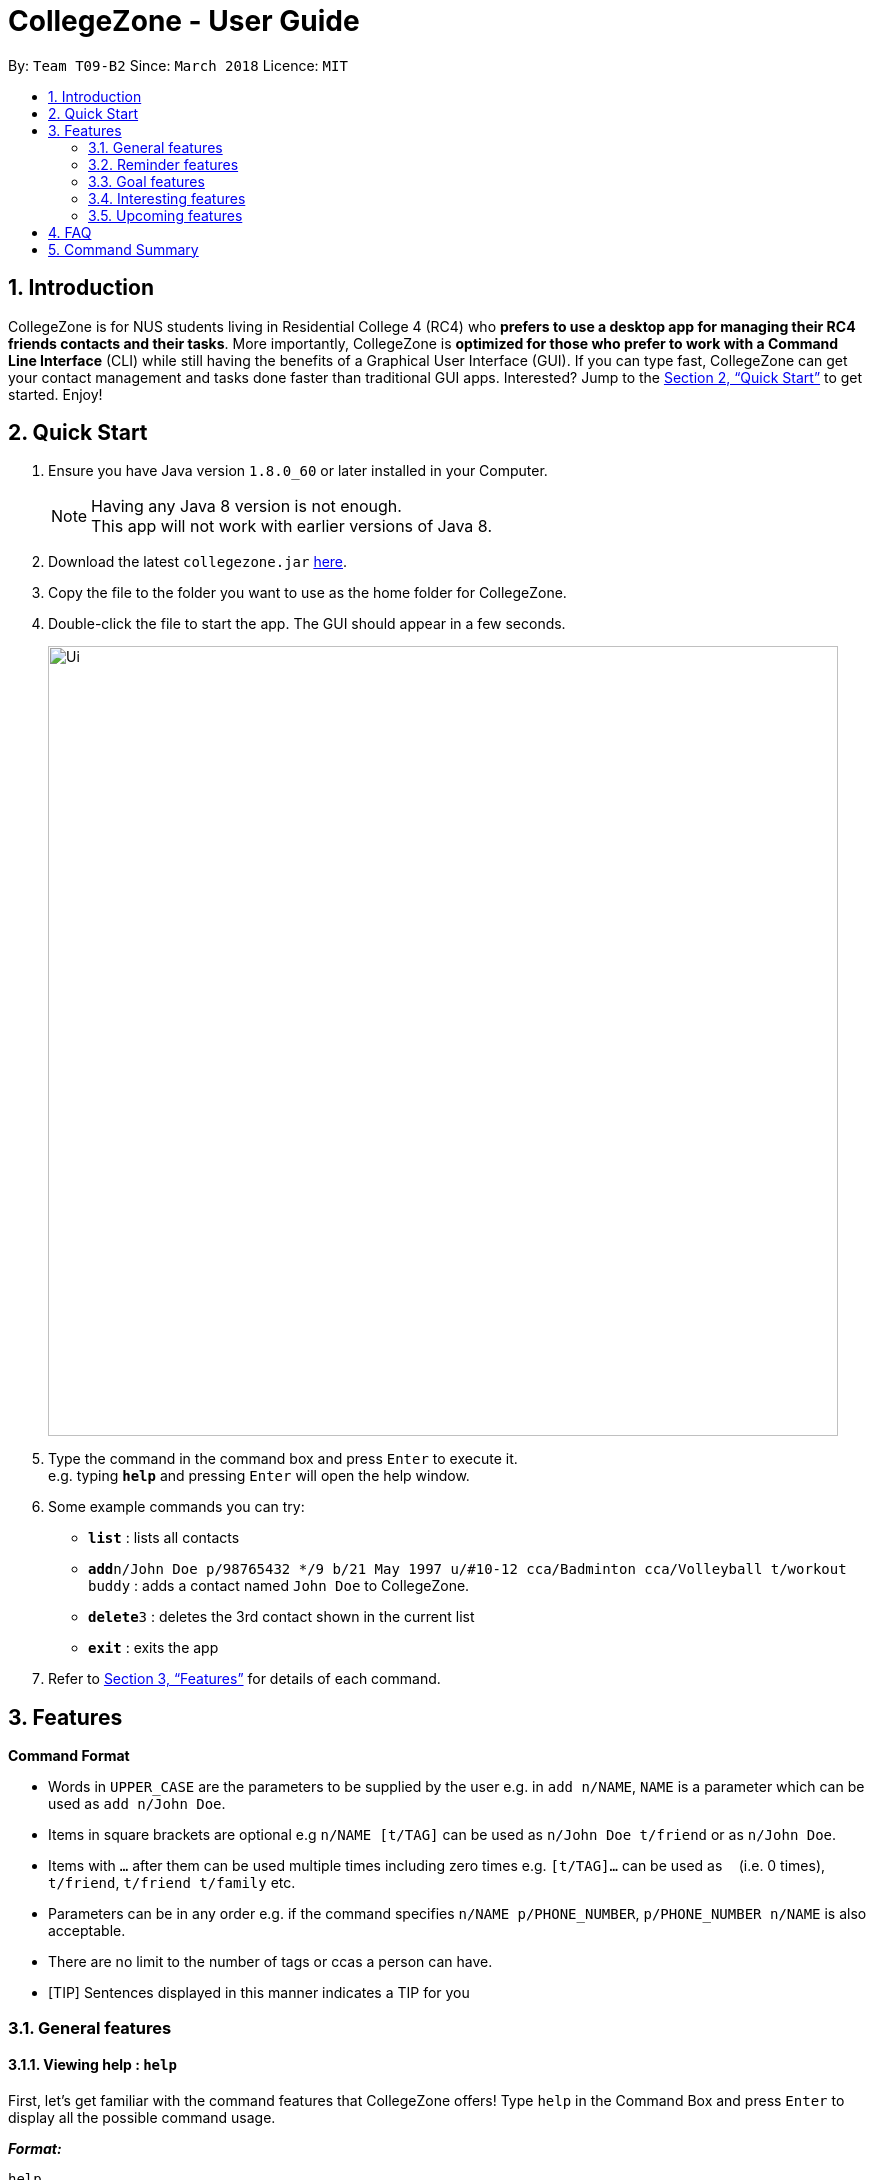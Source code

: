 = CollegeZone - User Guide
:toc:
:toc-title:
:toc-placement: preamble
:sectnums:
:imagesDir: images
:stylesDir: stylesheets
:xrefstyle: full
:experimental:
ifdef::env-github[]
:tip-caption: :bulb:
:note-caption: :information_source:
endif::[]
:repoURL: https://github.com/CS2103JAN2018-T09-B2/main

By: `Team T09-B2`      Since: `March 2018`      Licence: `MIT`

== Introduction

CollegeZone is for NUS students living in Residential College 4 (RC4) who *prefers to use a desktop app for managing their RC4 friends contacts and their tasks*. More importantly, CollegeZone is *optimized for those who prefer to work with a Command Line Interface* (CLI) while still having the benefits of a Graphical User Interface (GUI). If you can type fast, CollegeZone can get your contact management and tasks done faster than traditional GUI apps. Interested? Jump to the <<Quick Start>> to get started. Enjoy!

== Quick Start

.  Ensure you have Java version `1.8.0_60` or later installed in your Computer.
+
[NOTE]
Having any Java 8 version is not enough. +
This app will not work with earlier versions of Java 8.
+
.  Download the latest `collegezone.jar` link:{repoURL}/releases[here].
.  Copy the file to the folder you want to use as the home folder for CollegeZone.
.  Double-click the file to start the app. The GUI should appear in a few seconds.
+
image::Ui.png[width="790"]
+
.  Type the command in the command box and press kbd:[Enter] to execute it. +
e.g. typing *`help`* and pressing kbd:[Enter] will open the help window.
.  Some example commands you can try:

* *`list`* : lists all contacts
* **`add`**`n/John Doe p/98765432 */9 b/21 May 1997 u/#10-12 cca/Badminton cca/Volleyball t/workout buddy` : adds a contact named `John Doe` to CollegeZone.
* **`delete`**`3` : deletes the 3rd contact shown in the current list
* *`exit`* : exits the app

.  Refer to <<Features>> for details of each command.

[[Features]]
== Features

====
*Command Format*

* Words in `UPPER_CASE` are the parameters to be supplied by the user e.g. in `add n/NAME`, `NAME` is a parameter which can be used as `add n/John Doe`.
* Items in square brackets are optional e.g `n/NAME [t/TAG]` can be used as `n/John Doe t/friend` or as `n/John Doe`.
* Items with `…`​ after them can be used multiple times including zero times e.g. `[t/TAG]...` can be used as `{nbsp}` (i.e. 0 times), `t/friend`, `t/friend t/family` etc.
* Parameters can be in any order e.g. if the command specifies `n/NAME p/PHONE_NUMBER`, `p/PHONE_NUMBER n/NAME` is also acceptable.
* There are no limit to the number of tags or ccas a person can have.
* [TIP]
Sentences displayed in this manner indicates a TIP for you
====

=== General features
==== *Viewing help : `help`*
First, let's get familiar with the command features that CollegeZone offers! Type `help` in the Command Box and press kbd:[Enter] to display all the possible command usage.

*_Format:_*
```java
help
```
==== *Adding a person: `add OR a`*
Currently, CollegeZone is empty. Try to add a fellow RC4 friend into CollegeZone using the `add` or `a` command.

*_Formats:_*
```java
add n/NAME p/PHONE_NUMBER */LEVEL_OF_FRIENDSHIP b/BIRTHDAY u/UNIT_NUMBER [cca/CCA]... [t/TAG]...
```
```java
a n/NAME p/PHONE_NUMBER */LEVEL_OF_FRIENDSHIP b/BIRTHDAY u/UNIT_NUMBER [cca/CCA]... [t/TAG]...
```

[NOTE]
====
`LEVEL_OF_FRIENDSHIP` must be a positive integer ranging from 1 to 10.
====
[NOTE]
====
`BIRTHDAY` must be a in DDMMYYYY format .
====

[TIP]
A person can have any number of tags (including 0) +
A person can have any number of CCAs (including 0)

*_Examples_:*
```java
> add n/John Doe p/98765432 */9 b/21-May-1997 u/#10-12 cca/Badminton cca/Volleyball t/workout buddy
```
```java
> a n/Betsy Crowe t/friend b/21/12/1994 u/01-10 p/1234567 */1 t/OwesMoney
```

==== Listing all persons : `list OR l`

Shows a list of all persons in CollegeZone. +

*_Formats:_*
```java
list
```
```java
l
```

==== Editing a person : `edit OR e` [Since v1.2]

Edits an existing person in CollegeZone. +

*_Formats:_*
```java
edit INDEX [n/NAME] [p/PHONE] [u/UNIT_NUMBER] [*/LEVEL_OF_FRIENDSHIP] [b/BIRTHDAY] [cca/CCA]... [t/TAG]...
```
```java
e INDEX [n/NAME] [p/PHONE] [u/UNIT_NUMBER] [*/LEVEL_OF_FRIENDSHIP] [b/BIRTHDAY] [cca/CCA]... [t/TAG]...
```
****
* Edits the person at the specified `INDEX`. The index refers to the index number shown in the last person listing. The index *must be a positive integer* 1, 2, 3, ...
* At least one of the optional fields must be provided.
* Existing values will be updated to the input values.
* When editing tags or CCAs, the existing tags or CCAs of the person will be removed i.e adding of tags or CCAs is not cumulative.
* You can remove all the person's tags by typing `t/` without specifying any tags after it.
****

*_Examples_:*
```java
> edit 1 p/91234567 */10
```
Edits the phone number and level of friendship of the 1st person to be `91234567` and `10` respectively.

```java
> e 2 n/Betsy Crower t/
```
Edits the name of the 2nd person to be `Betsy Crower` and clears all existing tags.

==== Locating persons by name or tag: `find OR f` [Since v1.1]

Finds persons whose names contain any of the given keywords. +

*_Formats:_*
```java
 find [n/KEYWORDS] or find [t/KEYWORDS]
```

****
* The search is case insensitive. e.g `hans` will match `Hans`
* The order of the keywords does not matter. e.g. `Hans Bo` will match `Bo Hans`
* Only the name or tag is searched at a single time
* Only full words will be matched e.g. `Han` will not match `Hans`
* Persons matching at least one keyword will be returned (i.e. `OR` search). e.g. `Hans Bo` will return `Hans Gruber`, `Bo Yang`
* Searching both name and tag at the same time is not possible
****

*_Examples_:*
```java
> find n/John
```
Returns `john` and `John Doe`
```java
> f n/Betsy Tim John
```
Returns any person having names `Betsy`, `Tim`, or `John`
```java
> find t/friends
```
Returns any person having tags `friends`

==== Seeking the Resident Assistant of a person : `seek` [Since v1.3]
Seek the Resident Assistant (RA) of the person whose name contains any of the given keywords. +
Format: `seek NAME`

****
* The search is case insensitive. e.g `hans` will match `Hans`
* The order of the keywords does not matter. e.g. `Hans Bo` will match `Bo Hans`
* Only the name is searched at a single time
* Only full words will be matched e.g. `Han` will not match `Hans`
* Resident Assistant (RA) of the person's name matching at least one keyword will be returned (i.e. `OR` search). e.g. `Hans Bo` will return `Hans Gruber's RA`, `Bo Yang's RA`
****

Examples:

* `find John` +
Returns `John's RA`
* `find Betsy` +
Returns `Betsy's RA`

==== Deleting a person : `delete OR d`

Deletes the specified person from CollegeZone. +

*_Formats:_*
```java
delete INDEX
```

****
* Deletes the person at the specified `INDEX`.
* The index refers to the index number shown in the most recent listing.
* The index *must be a positive integer* 1, 2, 3, ...
****

*_Examples_:*
```java
> list
> delete 2
```
Deletes the 2nd person in CollegeZone.
```java
> find Betsy
> d 1
```
Deletes the 1st person in the results of the `find` command.

==== Selecting a person : `select OR s`

Selects the person identified by the index number used in the last person listing. +
Format: `select INDEX`

****
* Selects the person and loads the Google search page the person at the specified `INDEX`.
* The index refers to the index number shown in the most recent listing.
* The index *must be a positive integer* `1, 2, 3, ...`
****

Examples:

* `list` +
`select 2` +
Selects the 2nd person in CollegeZone.
* `find Betsy` +
`s 1` +
Selects the 1st person in the results of the `find` command.

==== Meeting a person : `meet OR m` [Since v1.3]

Selects the person identified by the index number used in the last person listing. +
Format: `meet INDEX d/MEETDATE`

****
* Sets up a meeting with the person at the specified `INDEX` on the specified meet date.
* The index refers to the index number shown in the most recent listing.
* The index *must be a positive integer* `1, 2, 3, ...`
* The date must be of the format d/ + DD/MM/YYYY.
****

Examples:

* `meet 1 d/14/03/2018` +
Sets up a meeting with the 1st person on the 14th of March, 2018 in your Calendar.

=== Reminder features

==== Adding a reminder: `+reminder OR +r OR addreminder` [Since v1.4]
You can set a reminder into the calendar in CollegeZone +
Format: `+r text/REMINDER_TEXT d/START_DATETIME e/END_DATETIME`

****
* A reminder will be added to CollegeZone and it will reflected in the Calendar.
* `START_DATETIME` & `END_DATETIME`: a datetime is a string that contains either a date, a time or a combination of both (in any order). If a date is not specified, then it will refer to today. If a time is not specified, then it will refer to the current time.
* Examples of valid START_DATETIME & END_DATETIME: +
 -	[date] [time] +
 -	3pm +
 -	today +
 -	tmr +
 -	10 Feb +
 -	thursday 8am +
 -	tomorrow 3pm +
 -	14 Feb 2014 5.30am +
 -	2/29/14 23:59 +

****

[TIP]
You should use a date format of MM/DD/YYYY instead of DD/MM/YYYY if you choose to
use this date format for the START_DATETIME or END_DATETIME


Examples:

* `+r text/Eat vitamins d/tmr 8am e/tmr 8.10am`
* `+reminder text/Dental appointment d/next thurs 3pm e/next thurs 4pm`

==== Editing a reminder: `~r` [Coming v1.5]
Edits an existing reminder in CollegeZone. +
Format: `~r INDEX [text/REMINDER_TEXT] [d/DATETIME]`

****
* Edits the reminder at the specified `INDEX`. The index refers to the index number shown in the reminder listing. The index *must be a positive integer* 1, 2, 3, ...
* At least one of the optional fields must be provided.
* Existing values will be updated to the input values.
****

Examples:

* `~r 4 text/CS2103 exam coming in 1 week` +
Edits the reminder text of the 4th reminder to be `CS2103 exam coming in 1 week`.
* `~r 2 text/water plants d/tmr 7am` +
Edits the reminder text and datetime of the 2nd person to be `water plants` and `tmr 7am` respectively.

==== Deleting a reminder: `-reminder OR -r OR deletereminder` [Since v1.4]
You can delete a reminder that you have set into the calendar in CollegeZone +
Format: `-r text/REMINDER_TEXT d/START_DATETIME`

****
* Deletes a reminder from CollegeZone and the reminder will not be reflected in the Calendar anymore.
* `REMINDER_TEXT`: a string that contains the reminder's title
* `START_DATETIME`: a datetime is a string that contains either a date, a time or a combination of both (in any order). If a date is not specified, then it will refer to today. If a time is not specified, then it will refer to the current time.
* Examples of valid START_DATETIM: +
 -	[date] [time] +
 -	3pm +
 -	today +
 -	tmr +
 -	10 Feb +
 -	thursday 8am +
 -	tomorrow 3pm +
 -	14 Feb 2014 5.30am +
 -	2/29/14 23:59 +

****

[TIP]
You should use a date format of MM/DD/YYYY instead of DD/MM/YYYY if you choose to
use this date format for START_DATETIME

Examples:

* `-r text/Eat vitamins d/tmr 8pm`
* `-reminder text/Dental appointment d/tmr`

=== Goal features

==== Adding a goal: `+goal OR +g OR addgoal` [Since v1.3]
Adds a goal to CollegeZone and is reflected in the Goals Page. +

Format: `+goal impt/IMPORTANCE_LEVEL text/GOAL_TEXT` +
        `OR` +
        `+g impt/IMPORTANCE_LEVEL text/GOAL_TEXT` +
        `OR` +
        `addgoal impt/IMPORTANCE_LEVEL text/GOAL_TEXT`

[TIP]
The `IMPORTANCE_LEVEL` can only be an integer between 1 to 10. It represents the importance level of the goal to add

Examples:

* `+goal impt/3 text/lose weight!`
* `+g impt/2 text/meetup with close friends more often =)`
* `addgoal impt/1 text/learn how to bake cheesecake`

==== Editing a goal: `~goal OR ~g OR editgoal` [Since v1.4]
Edits an existing goal in CollegeZone. +

Format: `~goal INDEX [impt/IMPORTANCE_LEVEL] [text/GOAL_TEXT]` +
        `OR` +
        `~g INDEX [impt/IMPORTANCE_LEVEL] [text/GOAL_TEXT]` +
        `OR` +
        `editgoal INDEX [impt/IMPORTANCE_LEVEL] [text/GOAL_TEXT]`

****
* Edits the goal at the specified `INDEX`. The index refers to the index number shown in the goal page's listing. The index *must be a positive integer* 1, 2, 3, ...
* At least one of the optional fields must be provided.
* Existing values will be updated to the input values.
****

Examples:

* `~goal 2 impt/1` +
Edits the goal importance level of the 2nd reminder to be `1`.
* `~g 1 impt/3 text/learn yoga` +
Edits the goal text and importance level of the 1st person to be `learn yoga` and `1` respectively.
* `editgoal 5 text/swim at least twice a month` +
Edits the goal text of the 5th person to be `swim at least twice a month`.

==== Deleting a goal: `-goal OR -g OR deletegoal` [Since v1.4]
Deletes the specified goal from CollegeZone. +
Format: `-goal INDEX` +
        `OR` +
        `-g INDEX` +
        `OR` +
        `deletegoal INDEX` +

****
* Deletes the goal at the specified `INDEX`.
* The index refers to the index number shown in the most recent goal listing.
* The index *must be a positive integer* 1, 2, 3, ...
****

Examples:

* `list` +
`-goal 2` +
Deletes the 2nd goal in CollegeZone's goal page. +
* `list` +
`-g 4` +
Deletes the 4th goal in CollegeZone's goal page. +
* `l` +
`deletegoal 1` +
Deletes the 1st goal in CollegeZone's goal page.

==== Completing a goal: `!goal OR !g OR completegoal` [Since v1.4]
Indicates completion of an existing goal in CollegeZone. +

Format: `!goal INDEX` +
        `OR` +
        `!g INDEX` +
        `OR` +
        `completegoal INDEX`

****
* Indicates completion of the goal at the specified `INDEX`.
* The index refers to the index number shown in the most recent goal listing.
* The index *must be a positive integer* 1, 2, 3, ...
****

Examples:

* `list` +
`!goal 2` +
Indicates completion of the 2nd goal in CollegeZone's goal page. +
* `list` +
`!g 4` +
Indicates completion of the 4th goal in CollegeZone's goal page. +
* `l` +
`completegoal 1` +
Indicates completion of the 1st goal in CollegeZone's goal page.

=== Interesting features
==== Changing CollegeZone theme : `theme` [Since v1.5]

==== Listing entered commands : `history`

Lists all the commands that you have entered in reverse chronological order. +
Format: `history`

[NOTE]
====
Pressing the kbd:[&uarr;] and kbd:[&darr;] arrows will display the previous and next input respectively in the command box.
====

// tag::undoredo[]
==== Undoing previous command : `undo`

Restores CollegeZone to the state before the previous _undoable_ command was executed. +
Format: `undo`

[NOTE]
====
Undoable commands: those commands that modify CollegeZone's content (`add`, `delete`, `edit`, `clear`, `+goal`, `-goal`, `~goal`).
====

Examples:

* `delete 1` +
`list` +
`undo` (reverses the `delete 1` command) +

* `select 1` +
`list` +
`undo` +
The `undo` command fails as there are no undoable commands executed previously.

* `delete 1` +
`clear` +
`undo` (reverses the `clear` command) +
`undo` (reverses the `delete 1` command) +

==== Redoing the previously undone command : `redo`

Reverses the most recent `undo` command. +
Format: `redo`

Examples:

* `delete 1` +
`undo` (reverses the `delete 1` command) +
`redo` (reapplies the `delete 1` command) +

* `delete 1` +
`redo` +
The `redo` command fails as there are no `undo` commands executed previously.

* `delete 1` +
`clear` +
`undo` (reverses the `clear` command) +
`undo` (reverses the `delete 1` command) +
`redo` (reapplies the `delete 1` command) +
`redo` (reapplies the `clear` command) +
// end::undoredo[]

==== Clearing all entries : `clear`

Clears all entries from CollegeZone. +
Format: `clear`

==== Exiting the program : `exit`

Exits the program. +
Format: `exit`

==== Saving the data

CollegeZone data are saved in the hard disk automatically after any command that changes the data. +
There is no need to save manually.

=== Upcoming features
// tag::dataencryption[]
==== Encrypting data files [Coming in v2.0]

_{explain how the user can enable/disable data encryption}_
// end::dataencryption[]

== FAQ

*Q*: How do I transfer my data to another Computer? +
*A*: Install the app in the other computer and overwrite the empty data file it creates with the file that contains the data of your previous CollegeZone folder.

== Command Summary
The table below provides a quick summary of all the commands available in CollegeZone.

[width="90%",cols="20%,<22%,<23%,<25%",options="header",]
|=======================================================================
|Command |Function |Format |Example

|*Add* |Adds a person entry|`add n/NAME p/PHONE_NUMBER */LEVEL_OF_FRIENDSHIP b/BIRTHDAY u/UNIT_NUMBER [cca/CCA]... [t/TAG]...` +
OR +
`a n/NAME p/PHONE_NUMBER */LEVEL_OF_FRIENDSHIP b/BIRTHDAY u/UNIT_NUMBER [cca/CCA]... [t/TAG]...`
|`add n/James Ho p/22224444 */3 b/14-3-1995 u/01-111 cca/Choir t/friend t/colleague`

|*Clear* |Clears all person and goal entries |`clear` OR `c`|

|*Delete* |Deletes a person entry |`delete INDEX` OR `d INDEX`
|`delete 3`

|*Edit* |Edits a peron details |`edit INDEX [n/NAME] [p/PHONE_NUMBER] [*/LEVEL_OF_FRIENDSHIP] [b/BIRTHDAY] [u/UNIT_NUMBER] [cca/CCA]... [t/TAG]...` +
OR +
`e INDEX [n/NAME] [p/PHONE_NUMBER] [*/LEVEL_OF_FRIENDSHIP] [b/BIRTHDAY] [u/UNIT_NUMBER] [cca/CCA]... [t/TAG]...` +
|`edit 2 n/James Lee cca/waterpolo`

|*Find* |Finds a person by keyword |`find n/KEYWORD [MORE_KEYWORDS]` +
OR +
`f n/KEYWORD [MORE_KEYWORDS]` +
OR +
`find t/KEYWORD [MORE_KEYWORDS]` +
OR +
`f t/KEYWORD [MORE_KEYWORDS]` +
|`find n/James Jake`

|*List* |Lists all persons |`list` +
OR +
`l` |

|*Help* |Opens the help page |`help` +
OR +
`h` |

|*Select* |Selects the person and goal entry |`select INDEX` +
OR +
`s INDEX`
|`select 2`

|*History* |Lists previously entered commands |`history` +
OR +
`h`
|

|*Undo* |Undo previous command |`undo` |

|*Redo* |Redo previous command |`redo` |

|*Meet* |Adds meet up date with a person |`meet INDEX d/DD-MM-YYYY` +
OR +
`m INDEX d/DD-MM-YYYY`
|

|*Add Goal* |Adds a goal entry |`+goal impt/IMPORTANCE_LEVEL text/GOAL_TEXT` +
OR +
`+g impt/IMPORTANCE_LEVEL text/GOAL_TEXT` +
OR +
`addgoal impt/IMPORTANCE_LEVEL text/GOAL_TEXT` +
|`+goal impt/3 text/lose weight!`

|*Edit Goal* |Edits a goal entry |`~goal INDEX [impt/IMPORTANCE_LEVEL] [text/GOAL_TEXT]` +
OR +
`~g INDEX [impt/IMPORTANCE_LEVEL] [text/GOAL_TEXT]` +
OR +
`editgoal INDEX [impt/IMPORTANCE_LEVEL] [text/GOAL_TEXT]` +
|`~goal 2 impt/1`

|*Delete Goal* |Deletes a goal entry |`-goal INDEX` +
OR +
`-g INDEX` +
OR +
`deletegoal INDEX` +
|`-goal 2`

|*Complete Goal* |Complete a goal entry |`!goal INDEX` +
OR +
`!g INDEX` +
OR +
`completegoal INDEX` +
|`!goal 1`

|*Add Reminder* |Adds a reminder entry |`+reminder text/REMINDER_TEXT d/START_DATETIME e/END_DATETIME` +
OR +
`+r text/REMINDER_TEXT d/START_DATETIME e/END_DATETIME` +
OR +
`addreminder text/REMINDER_TEXT d/START_DATETIME e/END_DATETIME` +
|`+reminder text/Eat pills d/tonight 10pm e/tonight 10.15pm`

|*Delete Reminder* |Deletes a reminder entry |`-reminder [REMINDER_TEXT]` +
OR +
`-r [REMINDER_TEXT]` +
OR +
`deletereminder [REMINDER_TEXT]` +
|`-reminder Eat pills`
